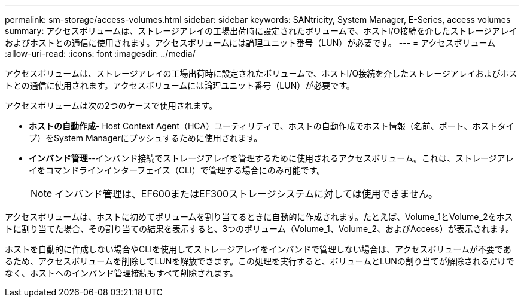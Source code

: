 ---
permalink: sm-storage/access-volumes.html 
sidebar: sidebar 
keywords: SANtricity, System Manager, E-Series, access volumes 
summary: アクセスボリュームは、ストレージアレイの工場出荷時に設定されたボリュームで、ホストI/O接続を介したストレージアレイおよびホストとの通信に使用されます。アクセスボリュームには論理ユニット番号（LUN）が必要です。 
---
= アクセスボリューム
:allow-uri-read: 
:icons: font
:imagesdir: ../media/


[role="lead"]
アクセスボリュームは、ストレージアレイの工場出荷時に設定されたボリュームで、ホストI/O接続を介したストレージアレイおよびホストとの通信に使用されます。アクセスボリュームには論理ユニット番号（LUN）が必要です。

アクセスボリュームは次の2つのケースで使用されます。

* *ホストの自動作成*- Host Context Agent（HCA）ユーティリティで、ホストの自動作成でホスト情報（名前、ポート、ホストタイプ）をSystem Managerにプッシュするために使用されます。
* *インバンド管理*--インバンド接続でストレージアレイを管理するために使用されるアクセスボリューム。これは、ストレージアレイをコマンドラインインターフェイス（CLI）で管理する場合にのみ可能です。
+
[NOTE]
====
インバンド管理は、EF600またはEF300ストレージシステムに対しては使用できません。

====


アクセスボリュームは、ホストに初めてボリュームを割り当てるときに自動的に作成されます。たとえば、Volume_1とVolume_2をホストに割り当てた場合、その割り当ての結果を表示すると、3つのボリューム（Volume_1、Volume_2、およびAccess）が表示されます。

ホストを自動的に作成しない場合やCLIを使用してストレージアレイをインバンドで管理しない場合は、アクセスボリュームが不要であるため、アクセスボリュームを削除してLUNを解放できます。この処理を実行すると、ボリュームとLUNの割り当てが解除されるだけでなく、ホストへのインバンド管理接続もすべて削除されます。
